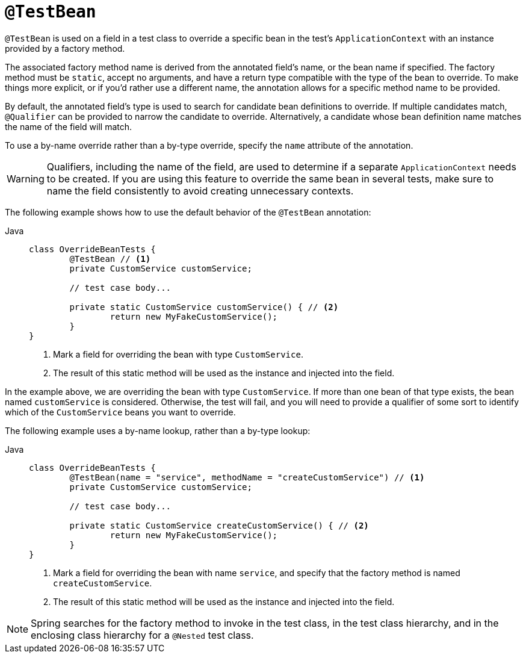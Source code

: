 [[spring-testing-annotation-beanoverriding-testbean]]
= `@TestBean`

`@TestBean` is used on a field in a test class to override a specific bean in the test's
`ApplicationContext` with an instance provided by a factory method.

The associated factory method name is derived from the annotated field's name, or the
bean name if specified. The factory method must be `static`, accept no arguments, and
have a return type compatible with the type of the bean to override. To make things more
explicit, or if you'd rather use a different name, the annotation allows for a specific
method name to be provided.

By default, the annotated field's type is used to search for candidate bean definitions
to override. If multiple candidates match, `@Qualifier` can be provided to narrow the
candidate to override. Alternatively, a candidate whose bean definition name matches the
name of the field will match.

To use a by-name override rather than a by-type override, specify the `name` attribute
of the annotation.

[WARNING]
====
Qualifiers, including the name of the field, are used to determine if a separate
`ApplicationContext` needs to be created. If you are using this feature to override the
same bean in several tests, make sure to name the field consistently to avoid creating
unnecessary contexts.
====

The following example shows how to use the default behavior of the `@TestBean` annotation:

[tabs]
======
Java::
+
[source,java,indent=0,subs="verbatim,quotes",role="primary"]
----
	class OverrideBeanTests {
		@TestBean // <1>
		private CustomService customService;

		// test case body...

		private static CustomService customService() { // <2>
			return new MyFakeCustomService();
		}
	}
----
<1> Mark a field for overriding the bean with type `CustomService`.
<2> The result of this static method will be used as the instance and injected into the field.
======

In the example above, we are overriding the bean with type `CustomService`. If more than
one bean of that type exists, the bean named `customService` is considered. Otherwise,
the test will fail, and you will need to provide a qualifier of some sort to identify
which of the `CustomService` beans you want to override.

The following example uses a by-name lookup, rather than a by-type lookup:

[tabs]
======
Java::
+
[source,java,indent=0,subs="verbatim,quotes",role="primary"]
----
	class OverrideBeanTests {
		@TestBean(name = "service", methodName = "createCustomService") // <1>
		private CustomService customService;

		// test case body...

		private static CustomService createCustomService() { // <2>
			return new MyFakeCustomService();
		}
	}
----
<1> Mark a field for overriding the bean with name `service`, and specify that the
    factory method is named `createCustomService`.
<2> The result of this static method will be used as the instance and injected into the field.
======

NOTE: Spring searches for the factory method to invoke in the test class, in the test
class hierarchy, and in the enclosing class hierarchy for a `@Nested` test class.
